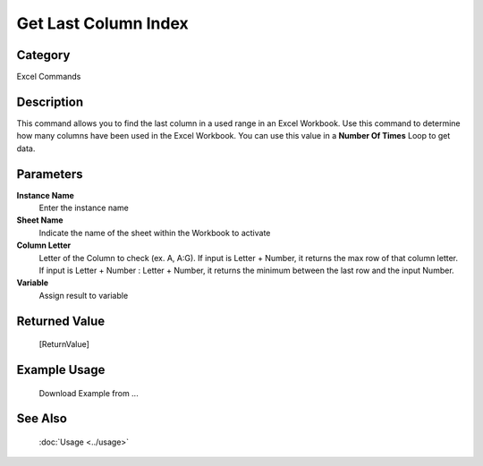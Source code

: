 Get Last Column Index
=====================

Category
--------
Excel Commands

Description
-----------

This command allows you to find the last column in a used range in an Excel Workbook. Use this command to determine how many columns have been used in the Excel Workbook.  You can use this value in a **Number Of Times** Loop to get data.

Parameters
----------

**Instance Name**
	Enter the instance name

**Sheet Name**
	Indicate the name of the sheet within the Workbook to activate

**Column Letter**
	Letter of the Column to check (ex. A, A:G). If input is Letter + Number, it returns the max row of that column letter. If input is Letter + Number : Letter + Number, it returns the minimum between the last row and the input Number.

**Variable**
	Assign result to variable



Returned Value
--------------
	[ReturnValue]

Example Usage
-------------

	Download Example from ...

See Also
--------
	:doc:`Usage <../usage>`
	
